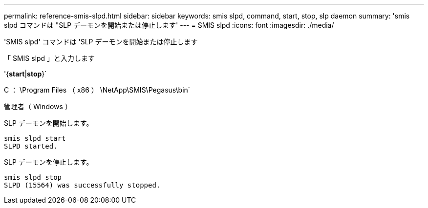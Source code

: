 ---
permalink: reference-smis-slpd.html 
sidebar: sidebar 
keywords: smis slpd, command, start, stop, slp daemon 
summary: 'smis slpd コマンドは "SLP デーモンを開始または停止します' 
---
= SMIS slpd
:icons: font
:imagesdir: ./media/


[role="lead"]
'SMIS slpd' コマンドは 'SLP デーモンを開始または停止します

「 SMIS slpd 」と入力します

'{*start*|*stop*}`

C ： \Program Files （ x86 ） \NetApp\SMIS\Pegasus\bin`

管理者（ Windows ）

SLP デーモンを開始します。

[listing]
----
smis slpd start
SLPD started.
----
SLP デーモンを停止します。

[listing]
----
smis slpd stop
SLPD (15564) was successfully stopped.
----